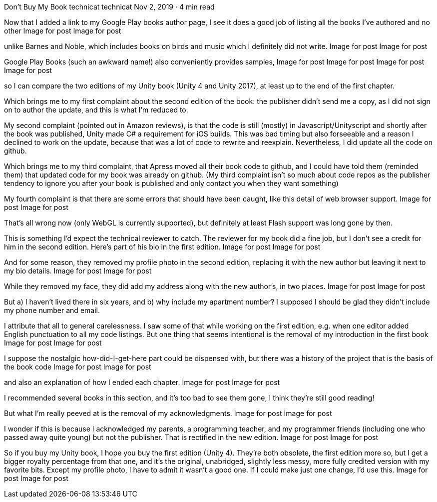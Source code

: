 Don’t Buy My Book
technicat
technicat
Nov 2, 2019 · 4 min read

Now that I added a link to my Google Play books author page, I see it does a good job of listing all the books I’ve authored and no other
Image for post
Image for post

unlike Barnes and Noble, which includes books on birds and music which I definitely did not write.
Image for post
Image for post

Google Play Books (such an awkward name!) also conveniently provides samples,
Image for post
Image for post
Image for post
Image for post

so I can compare the two editions of my Unity book (Unity 4 and Unity 2017), at least up to the end of the first chapter.

Which brings me to my first complaint about the second edition of the book: the publisher didn’t send me a copy, as I did not sign on to author the update, and this is what I’m reduced to.

My second complaint (pointed out in Amazon reviews), is that the code is still (mostly) in Javascript/Unityscript and shortly after the book was published, Unity made C# a requirement for iOS builds. This was bad timing but also forseeable and a reason I declined to work on the update, because that was a lot of code to rewrite and reexplain. Nevertheless, I did update all the code on github.

Which brings me to my third complaint, that Apress moved all their book code to github, and I could have told them (reminded them) that updated code for my book was already on github. (My third complaint isn’t so much about code repos as the publisher tendency to ignore you after your book is published and only contact you when they want something)

My fourth complaint is that there are some errors that should have been caught, like this detail of web browser support.
Image for post
Image for post

That’s all wrong now (only WebGL is currently supported), but definitely at least Flash support was long gone by then.

This is something I’d expect the technical reviewer to catch. The reviewer for my book did a fine job, but I don’t see a credit for him in the second edition. Here’s part of his bio in the first edition.
Image for post
Image for post

And for some reason, they removed my profile photo in the second edition, replacing it with the new author but leaving it next to my bio details.
Image for post
Image for post

While they removed my face, they did add my address along with the new author’s, in two places.
Image for post
Image for post

But a) I haven’t lived there in six years, and b) why include my apartment number? I supposed I should be glad they didn’t include my phone number and email.

I attribute that all to general carelessness. I saw some of that while working on the first edition, e.g. when one editor added English punctuation to all my code listings. But one thing that seems intentional is the removal of my introduction in the first book
Image for post
Image for post

I suppose the nostalgic how-did-I-get-here part could be dispensed with, but there was a history of the project that is the basis of the book code
Image for post
Image for post

and also an explanation of how I ended each chapter.
Image for post
Image for post

I recommended several books in this section, and it’s too bad to see them gone, I think they’re still good reading!

But what I’m really peeved at is the removal of my acknowledgments.
Image for post
Image for post

I wonder if this is because I acknowledged my parents, a programming teacher, and my programmer friends (including one who passed away quite young) but not the publisher. That is rectified in the new edition.
Image for post
Image for post

So if you buy my Unity book, I hope you buy the first edition (Unity 4). They’re both obsolete, the first edition more so, but I get a bigger royalty percentage from that one, and it’s the original, unabridged, slightly less messy, more fully credited version with my favorite bits. Except my profile photo, I have to admit it wasn’t a good one. If I could make just one change, I’d use this.
Image for post
Image for post
